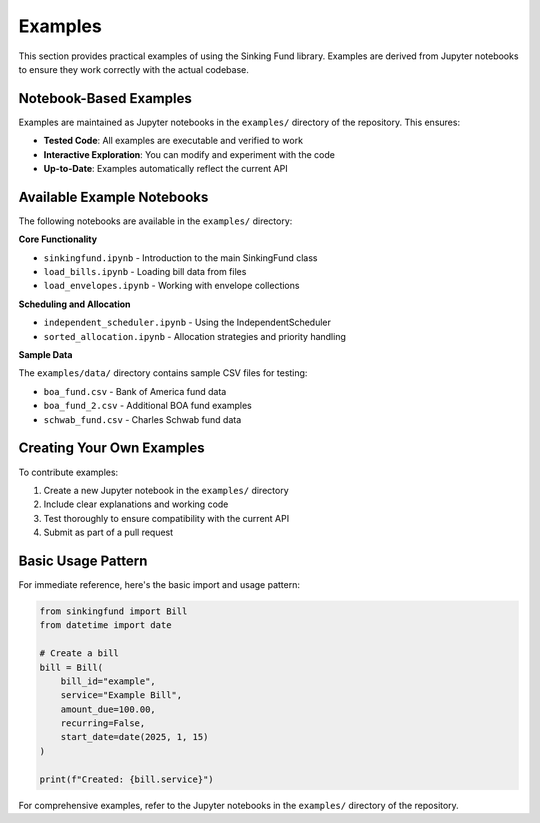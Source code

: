 Examples
========

This section provides practical examples of using the Sinking Fund library.
Examples are derived from Jupyter notebooks to ensure they work correctly
with the actual codebase.

Notebook-Based Examples
-----------------------

Examples are maintained as Jupyter notebooks in the ``examples/`` directory
of the repository. This ensures:

- **Tested Code**: All examples are executable and verified to work
- **Interactive Exploration**: You can modify and experiment with the code
- **Up-to-Date**: Examples automatically reflect the current API

Available Example Notebooks
---------------------------

The following notebooks are available in the ``examples/`` directory:

**Core Functionality**

- ``sinkingfund.ipynb`` - Introduction to the main SinkingFund class
- ``load_bills.ipynb`` - Loading bill data from files
- ``load_envelopes.ipynb`` - Working with envelope collections

**Scheduling and Allocation**

- ``independent_scheduler.ipynb`` - Using the IndependentScheduler
- ``sorted_allocation.ipynb`` - Allocation strategies and priority handling

**Sample Data**

The ``examples/data/`` directory contains sample CSV files for testing:

- ``boa_fund.csv`` - Bank of America fund data
- ``boa_fund_2.csv`` - Additional BOA fund examples  
- ``schwab_fund.csv`` - Charles Schwab fund data

Creating Your Own Examples
--------------------------

To contribute examples:

1. Create a new Jupyter notebook in the ``examples/`` directory
2. Include clear explanations and working code
3. Test thoroughly to ensure compatibility with the current API
4. Submit as part of a pull request

Basic Usage Pattern
-------------------

For immediate reference, here's the basic import and usage pattern:

.. code-block:: python

   from sinkingfund import Bill
   from datetime import date
   
   # Create a bill
   bill = Bill(
       bill_id="example",
       service="Example Bill",
       amount_due=100.00,
       recurring=False,
       start_date=date(2025, 1, 15)
   )
   
   print(f"Created: {bill.service}")

For comprehensive examples, refer to the Jupyter notebooks in the
``examples/`` directory of the repository.

